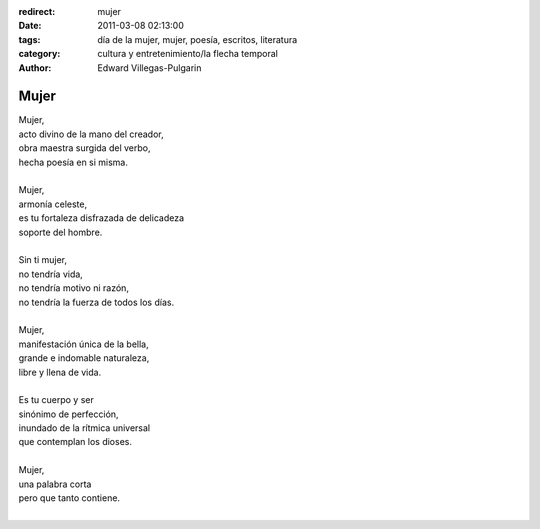 :redirect: mujer
:date: 2011-03-08 02:13:00
:tags: día de la mujer, mujer, poesía, escritos, literatura
:category: cultura y entretenimiento/la flecha temporal
:author: Edward Villegas-Pulgarin

Mujer
=====

| Mujer,
| acto divino de la mano del creador,
| obra maestra surgida del verbo,
| hecha poesía en si misma.

|
| Mujer,
| armonía celeste,
| es tu fortaleza disfrazada de delicadeza
| soporte del hombre.
|
| Sin ti mujer,
| no tendría vida,
| no tendría motivo ni razón,
| no tendría la fuerza de todos los días.
|
| Mujer,
| manifestación única de la bella,
| grande e indomable naturaleza,
| libre y llena de vida.
|
| Es tu cuerpo y ser
| sinónimo de perfección,
| inundado de la rítmica universal
| que contemplan los dioses.
|
| Mujer,
| una palabra corta
| pero que tanto contiene.
|

.. youtube:: iPoY2EoKOE0
   :align: center

